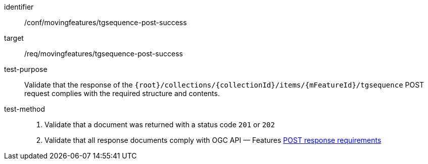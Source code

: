 [[conf_mf_tgsequence_post_success]]
////
[cols=">20h,<80d",width="100%"]
|===
|*Abstract Test {counter:conf-id}* |*/conf/movingfeatures/tgsequence-post-success*
|Requirement    | <<req_mf-tgsequence-response-post, /req/movingfeatures/tgsequence-post-success>>
|Test purpose   | Validate that the response of `+{root}+/collections/+{collectionId}+/items/+{mFeatureId}+/tgsequence` POST request complies with the required structure and contents.
|Test method    |
1. Validate that a document was returned with a status code `201` or `202` +
2. Validate that all response documents comply with OGC API — Features link:http://docs.ogc.org/DRAFTS/20-002.html#_response[POST response requirements]
|===
////

[abstract_test]
====
[%metadata]
identifier:: /conf/movingfeatures/tgsequence-post-success
target:: /req/movingfeatures/tgsequence-post-success
test-purpose:: Validate that the response of the `{root}/collections/{collectionId}/items/{mFeatureId}/tgsequence` POST request complies with the required structure and contents.
test-method::
+
--
1. Validate that a document was returned with a status code `201` or `202` +
2. Validate that all response documents comply with OGC API — Features link:http://docs.ogc.org/DRAFTS/20-002.html#_response[POST response requirements]
--
====
